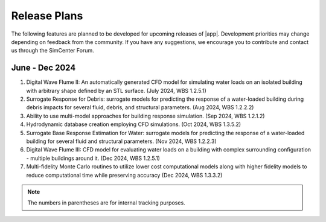 .. _lbl-future_HydroUQ:

.. role:: blue

*************
Release Plans
*************

The following features are planned to be developed for upcoming releases of |app|. Development priorities may change depending on feedback from the community. If you have any suggestions, we encourage you to contribute and contact us through the SimCenter Forum.

      
June - Dec 2024
------------
#. Digital Wave Flume II: An automatically generated CFD model for simulating water loads on an isolated building with arbitrary shape defined by an STL surface. (July 2024, WBS 1.2.5.1)
#. Surrogate Response for Debris: surrogate models for predicting the response of a water-loaded building during debris impacts for several fluid, debris, and structural parameters. (Aug 2024, WBS 1.2.2.2)
#. Ability to use multi-model approaches for building response simulation. (Sep 2024, WBS 1.2.1.2)
#. Hydrodynamic database creation employing CFD simulations. (Oct 2024, WBS 1.3.5.2)
#. Surrogate Base Response Estimation for Water: surrogate models for predicting the response of a water-loaded building for several fluid and structural parameters. (Nov 2024, WBS 1.2.2.3)
#. Digital Wave Flume III: CFD model for evaluating water loads on a building with complex surrounding configuration - multiple buildings around it. (Dec 2024, WBS 1.2.5.1)
#. Multi-fidelity Monte Carlo routines to utilize lower cost computational models along with higher fidelity models to reduce computational time while preserving accuracy (Dec 2024, WBS 1.3.3.2)


.. note::
   The numbers in parentheses are for internal tracking purposes.

